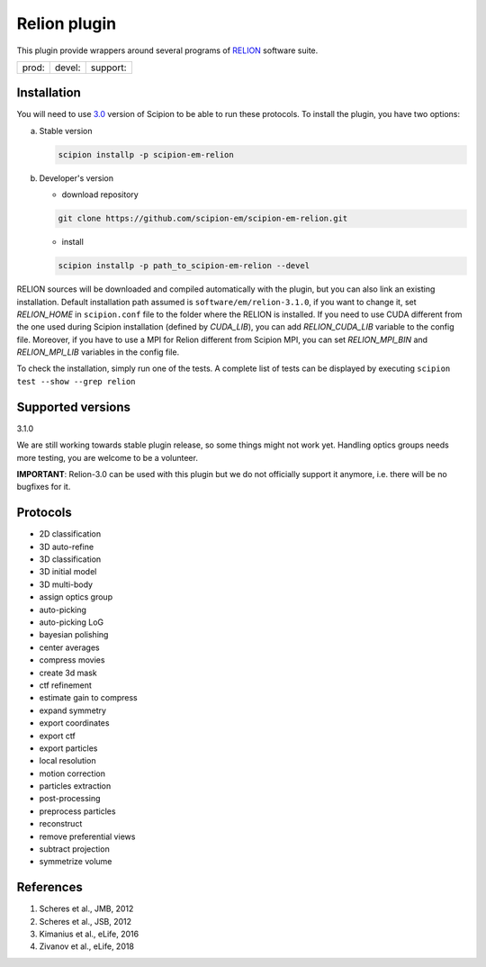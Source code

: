 =============
Relion plugin
=============

This plugin provide wrappers around several programs of `RELION <https://www3.mrc-lmb.cam.ac.uk/relion/index.php/Main_Page>`_ software suite.

+--------------+----------------+--------------------+
| prod: |prod| | devel: |devel| | support: |support| |
+--------------+----------------+--------------------+

.. |prod| image:: http://scipion-test.cnb.csic.es:9980/badges/relion_prod.svg
.. |devel| image:: http://scipion-test.cnb.csic.es:9980/badges/relion_devel.svg
.. |support| image:: http://scipion-test.cnb.csic.es:9980/badges/relion_support.svg


Installation
------------

You will need to use `3.0 <https://github.com/I2PC/scipion/releases/tag/V3.0.0>`_ version of Scipion to be able to run these protocols. To install the plugin, you have two options:

a) Stable version

   .. code-block::

      scipion installp -p scipion-em-relion

b) Developer's version

   * download repository

   .. code-block::

      git clone https://github.com/scipion-em/scipion-em-relion.git

   * install

   .. code-block::

      scipion installp -p path_to_scipion-em-relion --devel

RELION sources will be downloaded and compiled automatically with the plugin, but you can also link an existing installation. Default installation path assumed is ``software/em/relion-3.1.0``, if you want to change it, set *RELION_HOME* in ``scipion.conf`` file to the folder where the RELION is installed. If you need to use CUDA different from the one used during Scipion installation (defined by *CUDA_LIB*), you can add *RELION_CUDA_LIB* variable to the config file. Moreover, if you have to use a MPI for Relion different from Scipion MPI, you can set *RELION_MPI_BIN* and *RELION_MPI_LIB* variables in the config file.

To check the installation, simply run one of the tests. A complete list of tests can be displayed by executing ``scipion test --show --grep relion``

Supported versions
------------------

3.1.0

We are still working towards stable plugin release, so some things might not work yet. Handling optics groups needs more testing, you are welcome to be a volunteer.

**IMPORTANT**: Relion-3.0 can be used with this plugin but we do not officially support it anymore, i.e. there will be no bugfixes for it.

Protocols
---------

* 2D classification         
* 3D auto-refine            
* 3D classification         
* 3D initial model          
* 3D multi-body
* assign optics group
* auto-picking              
* auto-picking LoG          
* bayesian polishing        
* center averages
* compress movies
* create 3d mask            
* ctf refinement
* estimate gain to compress
* expand symmetry
* export coordinates
* export ctf                
* export particles          
* local resolution          
* motion correction
* particles extraction
* post-processing           
* preprocess particles      
* reconstruct
* remove preferential views
* subtract projection
* symmetrize volume

References
----------

1. Scheres et al., JMB, 2012 
2. Scheres et al., JSB, 2012 
3. Kimanius et al., eLife, 2016 
4. Zivanov et al., eLife, 2018
